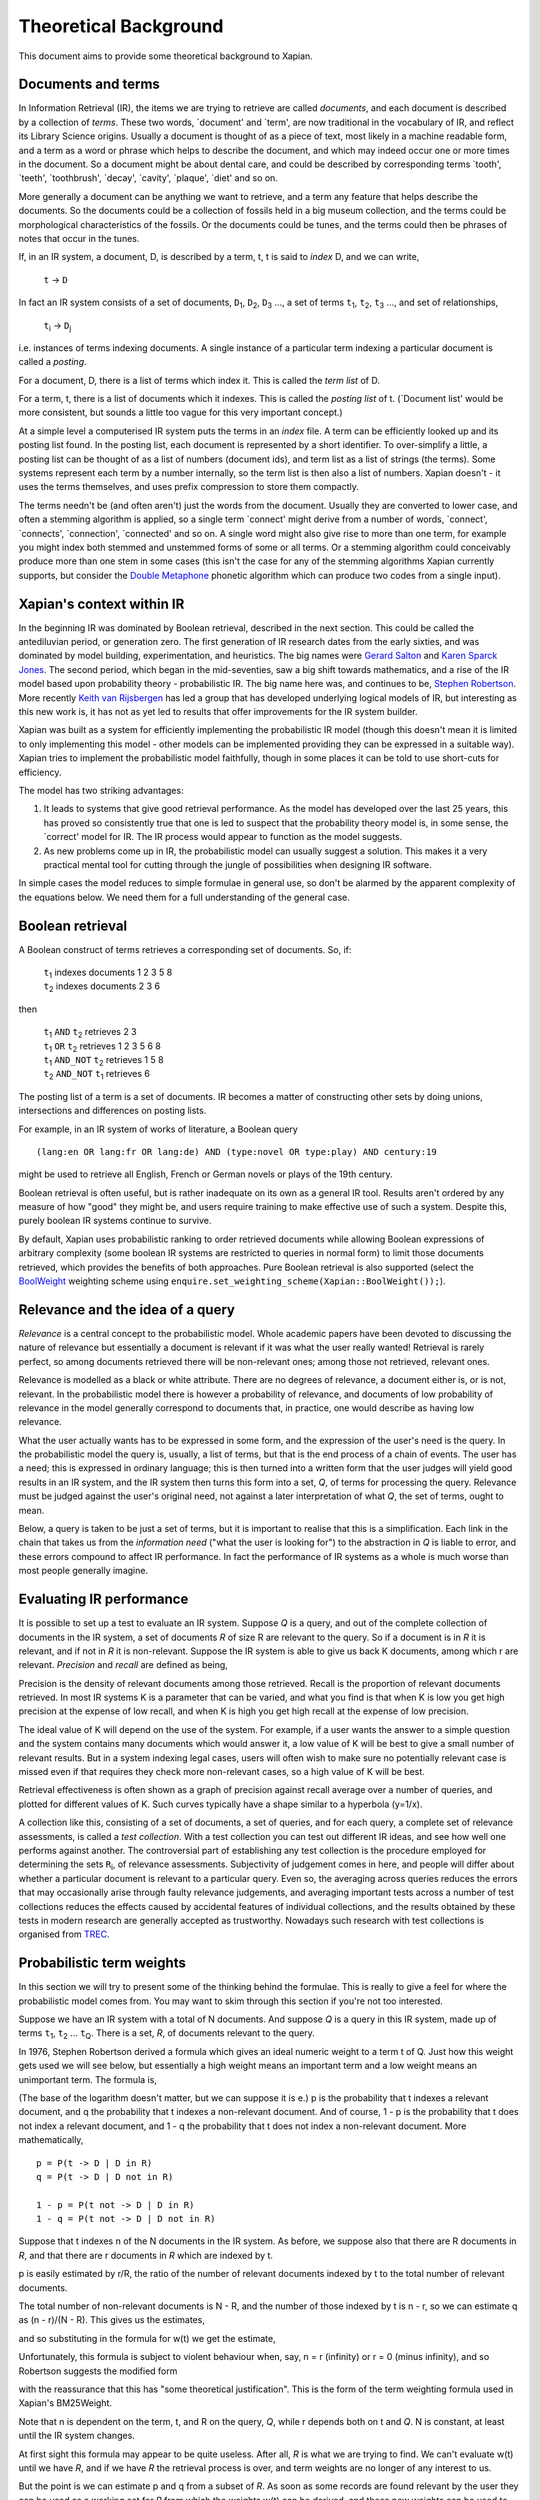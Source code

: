 .. |ft| replace:: ``f``\ :sub:`t`
.. |qt| replace:: ``q``\ :sub:`t`
.. |Ld| replace:: ``L``\ :sub:`d`
.. |D0| replace:: ``D``\ :sub:`0`
.. |D1| replace:: ``D``\ :sub:`1`
.. |D2| replace:: ``D``\ :sub:`2`
.. |D3| replace:: ``D``\ :sub:`3`
.. |Di| replace:: ``D``\ :sub:`i`
.. |Dj| replace:: ``D``\ :sub:`j`
.. |DK| replace:: ``D``\ :sub:`K`
.. |t0| replace:: ``t``\ :sub:`0`
.. |t1| replace:: ``t``\ :sub:`1`
.. |t2| replace:: ``t``\ :sub:`2`
.. |t3| replace:: ``t``\ :sub:`3`
.. |ti| replace:: ``t``\ :sub:`i`
.. |tj| replace:: ``t``\ :sub:`j`
.. |tK| replace:: ``t``\ :sub:`K`
.. |tQ| replace:: ``t``\ :sub:`Q`
.. |k3| replace:: ``k``\ :sub:`3`
.. |Ri| replace:: ``R``\ :sub:`i`
.. |w1| replace:: ``w``\ :sub:`1`
.. |w2| replace:: ``w``\ :sub:`2`
.. |w3| replace:: ``w``\ :sub:`3`
.. |w9| replace:: ``w``\ :sub:`9`
.. |w38| replace:: ``w``\ :sub:`38`
.. |w97| replace:: ``w``\ :sub:`97`
.. |w221| replace:: ``w``\ :sub:`221`
.. |wm| replace:: ``w``\ :sub:`m`

Theoretical Background
======================

This document aims to provide some theoretical background to Xapian.

Documents and terms
-------------------

In Information Retrieval (IR), the items we are trying to retrieve are
called *documents*, and each document is described by a collection of
*terms*. These two words, \`document' and \`term', are now traditional
in the vocabulary of IR, and reflect its Library Science origins.
Usually a document is thought of as a piece of text, most likely in a
machine readable form, and a term as a word or phrase which helps to
describe the document, and which may indeed occur one or more times in
the document. So a document might be about dental care, and could be
described by corresponding terms \`tooth', \`teeth', \`toothbrush',
\`decay', \`cavity', \`plaque', \`diet' and so on.

More generally a document can be anything we want to retrieve, and a
term any feature that helps describe the documents. So the documents
could be a collection of fossils held in a big museum collection, and
the terms could be morphological characteristics of the fossils. Or the
documents could be tunes, and the terms could then be phrases of notes
that occur in the tunes.

If, in an IR system, a document, D, is described by a term, t, t is said
to *index* D, and we can write,

    ``t`` -> ``D``

In fact an IR system consists of a set of documents, |D1|, |D2|, |D3| ...,
a set of terms |t1|, |t2|, |t3| ..., and set of relationships,

    |ti| -> |Dj|

i.e. instances of terms indexing documents. A single instance of a
particular term indexing a particular document is called a *posting*.

For a document, D, there is a list of terms which index it. This is
called the *term list* of D.

For a term, t, there is a list of documents which it indexes. This is
called the *posting list* of t. (\`Document list' would be more
consistent, but sounds a little too vague for this very important
concept.)

At a simple level a computerised IR system puts the terms in an *index*
file. A term can be efficiently looked up and its posting list found. In
the posting list, each document is represented by a short identifier. To
over-simplify a little, a posting list can be thought of as a list of
numbers (document ids), and term list as a list of strings (the terms).
Some systems represent each term by a number internally, so the term
list is then also a list of numbers. Xapian doesn't - it uses the terms
themselves, and uses prefix compression to store them compactly.

The terms needn't be (and often aren't) just the words from the
document. Usually they are converted to lower case, and often a stemming
algorithm is applied, so a single term \`connect' might derive from a
number of words, \`connect', \`connects', \`connection', \`connected'
and so on. A single word might also give rise to more than one term, for
example you might index both stemmed and unstemmed forms of some or all
terms. Or a stemming algorithm could conceivably produce more than one
stem in some cases (this isn't the case for any of the stemming
algorithms Xapian currently supports, but consider the `Double
Metaphone <http://en.wikipedia.org/wiki/Double_Metaphone>`_ phonetic
algorithm which can produce two codes from a single input).

Xapian's context within IR
--------------------------

In the beginning IR was dominated by Boolean retrieval, described in the
next section. This could be called the antediluvian period, or
generation zero. The first generation of IR research dates from the
early sixties, and was dominated by model building, experimentation, and
heuristics. The big names were `Gerard
Salton <http://en.wikipedia.org/wiki/Gerard_Salton>`_ and `Karen Sparck
Jones <http://en.wikipedia.org/wiki/Karen_Sparck_Jones>`_. The second
period, which began in the mid-seventies, saw a big shift towards
mathematics, and a rise of the IR model based upon probability theory -
probabilistic IR. The big name here was, and continues to be, `Stephen
Robertson <http://www.soi.city.ac.uk/~ser/homepage.html>`_. More
recently `Keith van
Rijsbergen <http://en.wikipedia.org/wiki/C._J._van_Rijsbergen>`_ has led
a group that has developed underlying logical models of IR, but
interesting as this new work is, it has not as yet led to results that
offer improvements for the IR system builder.

Xapian was built as a system for efficiently implementing the
probabilistic IR model (though this doesn't mean it is limited to only
implementing this model - other models can be implemented providing they
can be expressed in a suitable way). Xapian tries to implement the
probabilistic model faithfully, though in some places it can be told to
use short-cuts for efficiency.

The model has two striking advantages:

#. It leads to systems that give good retrieval performance. As the
   model has developed over the last 25 years, this has proved so
   consistently true that one is led to suspect that the probability
   theory model is, in some sense, the \`correct' model for IR. The IR
   process would appear to function as the model suggests.
#. As new problems come up in IR, the probabilistic model can usually
   suggest a solution. This makes it a very practical mental tool for
   cutting through the jungle of possibilities when designing IR
   software.

In simple cases the model reduces to simple formulae in general use, so
don't be alarmed by the apparent complexity of the equations below. We
need them for a full understanding of the general case.

Boolean retrieval
-----------------

A Boolean construct of terms retrieves a corresponding set of documents.
So, if:

    |    |t1| indexes documents  1 2 3 5 8
    |    |t2| indexes documents  2 3 6

then

    |    |t1| ``AND`` |t2|      retrieves  2 3
    |    |t1| ``OR`` |t2|       retrieves  1 2 3 5 6 8
    |    |t1| ``AND_NOT`` |t2|  retrieves  1 5 8
    |    |t2| ``AND_NOT`` |t1|  retrieves  6

The posting list of a term is a set of documents. IR becomes a matter of
constructing other sets by doing unions, intersections and differences
on posting lists.

For example, in an IR system of works of literature, a Boolean query
::

        (lang:en OR lang:fr OR lang:de) AND (type:novel OR type:play) AND century:19

might be used to retrieve all English, French or German novels or plays
of the 19th century.

Boolean retrieval is often useful, but is rather inadequate on its own
as a general IR tool. Results aren't ordered by any measure of how
"good" they might be, and users require training to make effective use
of such a system. Despite this, purely boolean IR systems continue to
survive.

By default, Xapian uses probabilistic ranking to order retrieved
documents while allowing Boolean expressions of arbitrary complexity
(some boolean IR systems are restricted to queries in normal form) to
limit those documents retrieved, which provides the benefits of both
approaches. Pure Boolean retrieval is also supported (select the
`BoolWeight <apidoc/html/classXapian_1_1BoolWeight.html>`_ weighting
scheme using ``enquire.set_weighting_scheme(Xapian::BoolWeight());``).

Relevance and the idea of a query
---------------------------------

*Relevance* is a central concept to the probabilistic model. Whole
academic papers have been devoted to discussing the nature of relevance
but essentially a document is relevant if it was what the user really
wanted! Retrieval is rarely perfect, so among documents retrieved there
will be non-relevant ones; among those not retrieved, relevant ones.

Relevance is modelled as a black or white attribute. There are no
degrees of relevance, a document either is, or is not, relevant. In the
probabilistic model there is however a probability of relevance, and
documents of low probability of relevance in the model generally
correspond to documents that, in practice, one would describe as having
low relevance.

What the user actually wants has to be expressed in some form, and the
expression of the user's need is the query. In the probabilistic model
the query is, usually, a list of terms, but that is the end process of a
chain of events. The user has a need; this is expressed in ordinary
language; this is then turned into a written form that the user judges
will yield good results in an IR system, and the IR system then turns
this form into a set, *Q*, of terms for processing the query. Relevance
must be judged against the user's original need, not against a later
interpretation of what *Q*, the set of terms, ought to mean.

Below, a query is taken to be just a set of terms, but it is important
to realise that this is a simplification. Each link in the chain that
takes us from the *information need* ("what the user is looking for") to
the abstraction in *Q* is liable to error, and these errors compound to
affect IR performance. In fact the performance of IR systems as a whole
is much worse than most people generally imagine.

Evaluating IR performance
-------------------------

It is possible to set up a test to evaluate an IR system. Suppose *Q* is
a query, and out of the complete collection of documents in the IR
system, a set of documents *R* of size R are relevant to the query. So
if a document is in *R* it is relevant, and if not in *R* it is
non-relevant. Suppose the IR system is able to give us back K documents,
among which r are relevant. *Precision* and *recall* are defined as
being,

.. raw:: html

    <blockquote>
    <table border=0><tr valign=center>
    <td><tt>precision =&nbsp;</tt></td>
    <td>
    <tt><center>
    <u>r</u><br>K</center></tt>
    </td>
    <td><tt>,&nbsp;&nbsp;&nbsp;recall =&nbsp;</tt></td>
    <td>
    <tt><center>
    <u>r</u><br>R</center></tt>
    </td>
    </tr></table>
    </blockquote>


Precision is the density of relevant documents among those retrieved.
Recall is the proportion of relevant documents retrieved. In most IR
systems K is a parameter that can be varied, and what you find is that
when K is low you get high precision at the expense of low recall, and
when K is high you get high recall at the expense of low precision.

The ideal value of K will depend on the use of the system. For example,
if a user wants the answer to a simple question and the system contains
many documents which would answer it, a low value of K will be best to
give a small number of relevant results. But in a system indexing legal
cases, users will often wish to make sure no potentially relevant case
is missed even if that requires they check more non-relevant cases, so a
high value of K will be best.

Retrieval effectiveness is often shown as a graph of precision against
recall average over a number of queries, and plotted for different
values of K. Such curves typically have a shape similar to a hyperbola
(y=1/x).

A collection like this, consisting of a set of documents, a set of
queries, and for each query, a complete set of relevance assessments, is
called a *test collection*. With a test collection you can test out
different IR ideas, and see how well one performs against another. The
controversial part of establishing any test collection is the procedure
employed for determining the sets |Ri|, of relevance
assessments. Subjectivity of judgement comes in here, and people will
differ about whether a particular document is relevant to a particular
query. Even so, the averaging across queries reduces the errors that may
occasionally arise through faulty relevance judgements, and averaging
important tests across a number of test collections reduces the effects
caused by accidental features of individual collections, and the results
obtained by these tests in modern research are generally accepted as
trustworthy. Nowadays such research with test collections is organised
from `TREC <http://trec.nist.gov/>`_.

Probabilistic term weights
--------------------------

In this section we will try to present some of the thinking behind the
formulae. This is really to give a feel for where the probabilistic
model comes from. You may want to skim through this section if you're
not too interested.

Suppose we have an IR system with a total of N documents. And suppose
*Q* is a query in this IR system, made up of terms |t1|,
|t2| ... |tQ|. There is a set, *R*, of documents
relevant to the query.

In 1976, Stephen Robertson derived a formula which gives an ideal
numeric weight to a term t of Q. Just how this weight gets used we will
see below, but essentially a high weight means an important term and a
low weight means an unimportant term. The formula is,

.. raw:: html

   <blockquote>
   <table border=0><tr valign=center>
   <td><tt>w(t) = log&nbsp;</tt></td>
   <td>
   <font size="+2">(</font>
   </td>
   <td>
   <tt><center>
   <u>p (1 - q)</u><br>(1 - p) q</center></tt>
   </td>
   <td>
   <font size="+2">)</font>
   </td>
   </tr></table>
   </blockquote>

(The base of the logarithm doesn't matter, but we can suppose it is e.)
p is the probability that t indexes a relevant document, and q the
probability that t indexes a non-relevant document. And of course, 1 - p
is the probability that t does not index a relevant document, and 1 - q
the probability that t does not index a non-relevant document. More
mathematically,
::

        p = P(t -> D | D in R)
        q = P(t -> D | D not in R)

        1 - p = P(t not -> D | D in R)
        1 - q = P(t not -> D | D not in R)

Suppose that t indexes n of the N documents in the IR system. As before,
we suppose also that there are R documents in *R*, and that there are r
documents in *R* which are indexed by t.

p is easily estimated by r/R, the ratio of the number of relevant
documents indexed by t to the total number of relevant documents.

The total number of non-relevant documents is N - R, and the number of
those indexed by t is n - r, so we can estimate q as (n - r)/(N - R).
This gives us the estimates,

.. raw:: html

    <blockquote>
    <table border=0><tr valign=center>
    <td><tt>&nbsp;&nbsp;&nbsp;&nbsp;p =&nbsp;</tt></td>
    <td>
    <tt><center>
    <u>r</u><br>R</center></tt>
    </td>
    <td><tt>,&nbsp;&nbsp;&nbsp;&nbsp;&nbsp;1 - q =&nbsp;</tt></td>
    <td>
    <tt><center>
    <u>N - R - n + r</u><br>N - R</center></tt>
    </td>
    </tr></table>
    <table border=0><tr valign=center>
    <td><tt>1 - p =&nbsp;</tt></td>
    <td>
    <tt><center>
    <u>R - r</u><br>R</center></tt>
    </td>
    <td><tt>,&nbsp;&nbsp;&nbsp;&nbsp;&nbsp;q =&nbsp;</tt></td>
    <td>
    <tt><center>
    <u>n - r</u><br>N - R</center></tt>
    </td>
    </tr></table>
    </blockquote>

and so substituting in the formula for w(t) we get the estimate,

.. raw:: html

   <blockquote>
   <table border=0><tr valign=center>
   <td>
   <tt>w(t) = log&nbsp;</tt>
   </td>
   <td>
   <font size="+2">(</font>
   </td>
   <td>
   <tt><center>
   <u>r (N - R - n + r)</u><br>(R - r)(n - r)</center></tt>
   </td>
   <td>
   <font size="+2">)</font>
   </td>
   </tr></table>
   </blockquote>

Unfortunately, this formula is subject to violent behaviour when, say, n
= r (infinity) or r = 0 (minus infinity), and so Robertson suggests the
modified form

.. raw:: html

    <blockquote>
    <table border=0><tr valign=center>
    <td>
    <tt>w(t) = log&nbsp;</tt>
    </td>
    <td>
    <font size="+2">(</font>
    </td>
    <td>
    <tt><center>
    <u>(r + &frac12;) (N - R - n + r + &frac12;)</u><br>(R - r + &frac12;) (n - r + &frac12;)</center></tt>
    </td>
    <td>
    <font size="+2">)</font>
    </td>
    </tr></table>
    </blockquote>

with the reassurance that this has "some theoretical justification".
This is the form of the term weighting formula used in Xapian's
BM25Weight.

Note that n is dependent on the term, t, and R on the query, *Q*, while
r depends both on t and *Q*. N is constant, at least until the IR system
changes.

At first sight this formula may appear to be quite useless. After all,
*R* is what we are trying to find. We can't evaluate w(t) until we have
*R*, and if we have *R* the retrieval process is over, and term weights
are no longer of any interest to us.

But the point is we can estimate p and q from a subset of *R*. As soon
as some records are found relevant by the user they can be used as a
working set for *R* from which the weights w(t) can be derived, and
these new weights can be used to improve the processing of the query.

In fact in the Xapian software *R* tends to mean not the complete set of
relevant documents, which indeed can rarely be discovered, but a small
set of documents which have been judged as relevant.

Suppose we have no documents marked as relevant. Then R = r = 0, and
w(t) becomes,

.. raw:: html

    <blockquote>
    <table border=0><tr valign=center>
    <td><tt>log&nbsp;</tt></td>
    <td>
    <font size="+2">(</font>
    </td>
    <td>
    <tt><center>
    <u>N - n + &frac12;</u><br>n + &frac12;</center></tt>
    </td>
    <td>
    <font size="+2">)</font>
    </td>
    </tr></table>
    </blockquote>

This is approximately log((N - n)/n). Or log(N/n), since n is usually
small compared with N. This is called inverse logarithmic weighting, and
has been used in IR for many decades, quite independently of the
probabilistic theory which underpins it. Weights of this form are in
fact the starting point in Xapian when no relevance information is
present.

The number n incidentally is often called the *frequency* of a term. We
prefer the phrase *term frequency*, to better distinguish it from wdf
and wqf introduced below.

In extreme cases w(t) can be negative. In Xapian, negative values are
disallowed, and simply replaced by a small positive value.

wdp, wdf, ndl and wqf
---------------------

Before we see how the weights are used there are a few more ideas to
introduce.

As mentioned before, a term t is said to index a document D, or t -> D.
We have emphasised that D may not be a piece of text in machine-readable
form, and that, even when it is, t may not actually occur in the text of
D. Nevertheless, it will often be the case that D is made up of a list
of words,

            ``D =`` |w1|, |w2|, |w3| ... |wm|

and that many, if not all, of the terms which index D derive from these
words (for example, the terms are often lower-cased and stemmed forms of
these words).

If a term derives from words |w9|, |w38|, |w97| and |w221| in the indexing
process, we can say that the term \`occurs' in D at positions 9, 38, 97 and
221, and so for each term a document may have a vector of positional
information. These are the *within-document positions* of t, or the *wdp*
information of t.

The *within-document frequency*, or *wdf*, of a term t in D is the
number of times it is pulled out of D in the indexing process. Usually
this is the size of the wdp vector, but in Xapian it can exceed it,
since we can apply extra wdf to some parts of the document text. For
example, often this is done for the document title and abstract to
attach extra importance to their contents compared to the rest of the
document text.

There are various ways in which we might measure the length of a
document, but the easiest is to suppose it is made up of m words,
|w1| to |wm|, and to define its length as m.

The *normalised document length*, or *ndl*, is then m divided by the
average length of the documents in the IR system. So the average length
document has ndl equal to 1, short documents are less than 1, long
documents greater than 1. We have found that very small ndl values
create problems, so Xapian actually allows for a non-zero minimum value
for the ndl.

In the probabilistic model the query, *Q*, is itself very much like
another document. Frequently indeed *Q* will be created from a document,
either one already in the IR system, or by an indexing process very
similar to the one used to add documents into the whole IR system. This
corresponds to a user saying "give me other documents like this one".
One can therefore attach a similar meaning to within-query position
information, within-query frequency, and normalised query length, or
wqp, wqf and nql. Xapian does not currently use the concept of wqp.

Using the weights. The *MSet*
-----------------------------

Now to pull everything together. From the probabilistic term weights we
can assign a weight to any document, d, as follows,

.. raw:: html

    <blockquote>
    <table border=0><tr valign=center>
    <td><tt>W(d) =&nbsp;</tt></td>
    <td>
    <tt><center>
    <font size="+4">&Sigma;</font><br><small>t -&gt; d, t in <i>Q</i></small></tt>
    </td>
    <td><tt><center>
    <u>(k + 1) f</u><sub>t</sub><br>k.L<sub>d</sub> + f<sub>t</sub>
    </center></tt></td>
    <td><tt>&nbsp;w(t)</tt></td>
    </tr></table>
    </blockquote>

The sum extends over the terms of *Q* which index d. |ft| is
the wdf of t in d, |Ld| is the ndl of d, and k is some suitably
chosen constant.

The factor ``k+1`` is actually redundant, but helps with the interpretation
of the equation. In Xapian, this weighting scheme is implemented by the
`Xapian::TradWeight class <apidoc/html/classXapian_1_1TradWeight.html>`_
and the factor ``(k+1)`` is ignored.

If ``k`` is set to zero the factor before ``w(t)`` is 1, and the wdfs are
ignored. As ``k`` tends to infinity, the factor becomes
|ft| ``/`` |Ld|, and the wdfs take on their greatest
importance. Intermediate values scale the wdf contribution between these
extremes. The best ``k`` actually depends on the characteristics of the IR
system as a whole, and unfortunately no rule can be given for choosing
it. By default, Xapian sets ``k`` to 1 which should give reasonable results
for most systems. ``W(d)`` is merely tweaked a bit by the wdf values, and
users observe a simple pattern of retrieval. It is possible to tune ``k`` to
provide optimal results for a specific system.

Any ``d`` in the IR system has a value ``W(d)``, but, if no term of the query
indexes ``d``, ``W(d)`` will be zero. In practice only documents for which
``W(d)>0`` will be of interest, and these are the documents indexed by at least
one term of *Q*. If we now take these documents and arrange them by
decreasing ``W(d)`` value, we get a ranked list called the *match set*, or
*MSet*, of document and weight pairs:

    | ``item 0:``   |D0|, W(|D0|)
    | ``item 1:``   |D1|, W(|D1|)
    | ``item 2:``   |D2|, W(|D2|)
    | ...
    | ``item K:``   |DK|, W(|DK|)

where W(|Dj|) >= W(|Di|) if j > i.

And according to the probabilistic model, the documents |D0|, |D1|, |D2| ...
are ranked by decreasing order of probability of relevance. So |D0| has highest
probability of being relevant, then |D1| and so on.

Xapian creates the MSet from the posting lists of the terms of the
query. This is the central operation of any IR system, and will be
familiar to anyone who has used one of the Internet's major search
engines, where the query is what you type in the query box, and the
resulting hit list corresponds to the top few items of the MSet.

The cutoff point, K, is chosen when the MSet is created. The candidates
for inclusion in the MSet are all documents indexed by at least one term
of *Q*, and their number will usually exceed the choice of K (K is
typically set to be 1000 or less). So the MSet is actually the best K
documents found in the match process.

A modification of this weighting scheme can be employed that takes into
account the query itself:

.. raw:: html

    <blockquote>
    <table border=0><tr valign=center>
    <td><tt>W(d) =&nbsp;</tt></td>
    <td>
    <tt><center>
    <font size="+4">&Sigma;</font><br><small>t -&gt; d, t in <i>Q</i></small></center></tt>
    </td>
    <td><tt><center>
    <u>(k<sub>3</sub> + 1) q</u><sub>t</sub><br>k<sub>3</sub>L' + q<sub>t</sub>
    </center></tt></td>
    <td><tt>&nbsp;</tt></td>
    <td><tt><center>
    <u>(k + 1) f</u><sub>t</sub><br>kL<sub>d</sub> + f<sub>t</sub>
    </center></tt></td>
    <td><tt>&nbsp;w(t)</tt></td>
    </tr></table>
    </blockquote>

where |qt| is the wqf of t in *Q*, ``L'`` is the nql, or normalised
query length, and |k3| is a further constant. In computing W(d)
across the document space, this extra factor may be viewed as just a
modification to the basic term weights, ``w(t)``. Like ``k`` and |k3|,
we will need to make an inspired guess for ``L'``. In fact the choices for
|k3| and ``L'`` will depend on the broader context of the use of
this formula, and more advice will be given as occasion arises.

Xapian's default weighting scheme is a generalised form of this
weighting scheme modification, known as `BM25 <bm25.html>`_. In BM25, ``L'``
is always set to 1.

Using the weights: the *ESet*
-----------------------------

But as well as ranking documents, Xapian can rank terms, and this is
most important. The higher up the ranking the term is, the more likely
it is to act as a good differentiator between relevant and non-relevant
documents. It is therefore a candidate for adding back into the query.
Terms from this list can therefore be used to expand the size of the
query, after which the query can be re-run to get a better MSet. Because
this list of terms is mainly used for query expansion, it is called the
*expand set* or *ESet*.

The term expansion weighting formula is as follows,
::

        W(t) = r w(t)

in other words we multiply the term weight by the number of relevant
documents that have been indexed by the term.

The ESet then has this form,

    | ``item 0:``   |t0|, W(|t0|)
    | ``item 1:``   |t1|, W(|t1|)
    | ``item 2:``   |t2|, W(|t2|)
    | ...
    | ``item K:``   |tK|, W(|tK|)

where W(|tj|) >= W(|ti|) if j > i.

Since the main function of the ESet is to find new terms to be added to
*Q*, we usually omit from it terms already in *Q*.

The ``W(t)`` weight is applicable to any term in the IR system, but has a
value zero when t does not index a relevant document. The ESet is
therefore confined to be a ranking of the best K terms which index
relevant documents.

This simple form of ``W(t)`` is traditional in the probabilistic model, but
seems less than optimal because it does not take into account wdf
information. One can if fact try to generalise it to:

.. raw:: html

    <blockquote>
    <table border=0><tr valign=center>
    <td><tt>W(t) =&nbsp;</tt></td>
    <td>
    <tt><center>
    <font size="+4">&Sigma;</font><br><small>t -&gt; d, d in <i>R</i></small></tt>
    </td>
    <td><tt><center>
    <u>(k + 1) f</u><sub>t</sub><br>kL + f<sub>t</sub>
    </center></tt></td>
    <td><tt>&nbsp;w(t)</tt></td>
    </tr></table>
    </blockquote>

``k`` is again a constant, but it does not need to have the same value as
the ``k`` used in the probabilistic term weights above. In Xapian, ``k``
defaults to 1.0 for ESet generation.

This reduces to ``W(t) = r w(t)`` when ``k=0``. Certainly this form can be
recommended in the very common case where ``r=1``, that is, we have a
single document marked relevant.

The progress of a query
-----------------------

Below we describe the general case of the IR model supported, including
use of a relevance set (`RSet <glossary.html#rset>`_), query expansion,
improved term weights and reranking. You don't have to use any of these
for Xapian to be useful, but they are available should you need them.

The user enters a query. This is parsed into a form the IR system
understands, and run by the IR system, which returns two lists, a list
of captions, derived from the MSet, and a list of terms, from the ESet.
If the RSet is empty, the first few documents of the MSet can be used as
a stand-in - after all, they have a good chance of being relevant! You
can read a document by clicking on the caption. (We assume the usual
screen/mouse environment.) But you can also mark a document as relevant
(change *R*) or cause a term to be added from the ESet to the query
(change *Q*). As soon as any change is made to the query environment the
query can be rerun, although you might have a front-end where nothing
happens until you click on some "Run Query" button.

In any case rerunning the query leads to a new MSet and ESet, and so to
a new display. The IR process is then an iterative one. You can delete
terms from the query or add them in; mark or unmark documents as being
relevant. Eventually you converge on the answer to the query, or at
least, the best answer the IR system can give you.

Further Reading
---------------

If you want to find out more, then `"Simple, proven approaches to text
retrieval" <http://citeseer.ist.psu.edu/viewdoc/summary?doi=10.1.1.53.8337>`_
is a worthwhile read. It's a good introduction to Probabilistic
Information retrieval, which is basically what Xapian provides.

There are also several good books on the subject of Information
retrieval.

-  "*Information Retrieval*" by C. J. van Rijsbergen is well worth
   reading. It's out of print, but is available for free `from the
   author's website <http://www.dcs.gla.ac.uk/Keith/Preface.html>`_ (in
   HTML or PDF).
-  "*Readings in Information Retrieval*" (published by Morgan Kaufmann,
   edited by Karen Sparck Jones and Peter Willett) is a collection of
   published papers covering many aspects of the subject.
-  "*Managing Gigabytes*" (also published by Morgan Kaufmann, written by
   Ian H. Witten, Alistair Moffat and Timothy C. Bell) describes
   information retrieval and compression techniques.
-  "*Modern Information Retrieval*" (published by Addison Wesley,
   written by Ricardo Baeza-Yates and Berthier Ribeiro-Neto) gives a
   good overview of the field. It was published more recently than the
   books above, and so covers some more recent developments.
-  "*Introduction to Information Retrieval*" (published by Cambridge
   University Press, written by Christopher D. Manning, Prabhakar
   Raghavan and Hinrich Schütze) looks to be a good introductory work
   (we've not read it in detail yet). As well as the print version,
   there's an online version on `the book's companion
   website <http://www-csli.stanford.edu/~hinrich/information-retrieval-book.html>`_.

